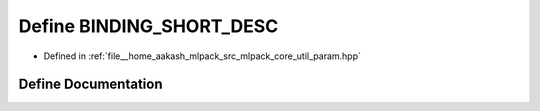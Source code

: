 .. _exhale_define_param_8hpp_1a013f7f337d6139c7f6de3a4f0fa7b019:

Define BINDING_SHORT_DESC
=========================

- Defined in :ref:`file__home_aakash_mlpack_src_mlpack_core_util_param.hpp`


Define Documentation
--------------------


.. doxygendefine:: BINDING_SHORT_DESC
